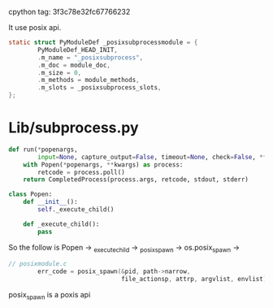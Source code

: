 cpython tag: 3f3c78e32fc67766232

It use posix api.

#+begin_src c
static struct PyModuleDef _posixsubprocessmodule = {
        PyModuleDef_HEAD_INIT,
        .m_name = "_posixsubprocess",
        .m_doc = module_doc,
        .m_size = 0,
        .m_methods = module_methods,
        .m_slots = _posixsubprocess_slots,
};
#+end_src


* Lib/subprocess.py
#+begin_src python
def run(*popenargs,
        input=None, capture_output=False, timeout=None, check=False, **kwargs):
    with Popen(*popenargs, **kwargs) as process:
        retcode = process.poll()
    return CompletedProcess(process.args, retcode, stdout, stderr)

class Popen:
    def __init__():
        self._execute_child()

    def _execute_child():
        pass

#+end_src

So the follow is Popen -> _execute_child -> _posix_spawn -> os.posix_spawn  ->


#+begin_src c
// posixmodule.c
        err_code = posix_spawn(&pid, path->narrow,
                               file_actionsp, attrp, argvlist, envlist);
#+end_src

posix_spawn is a poxis api
